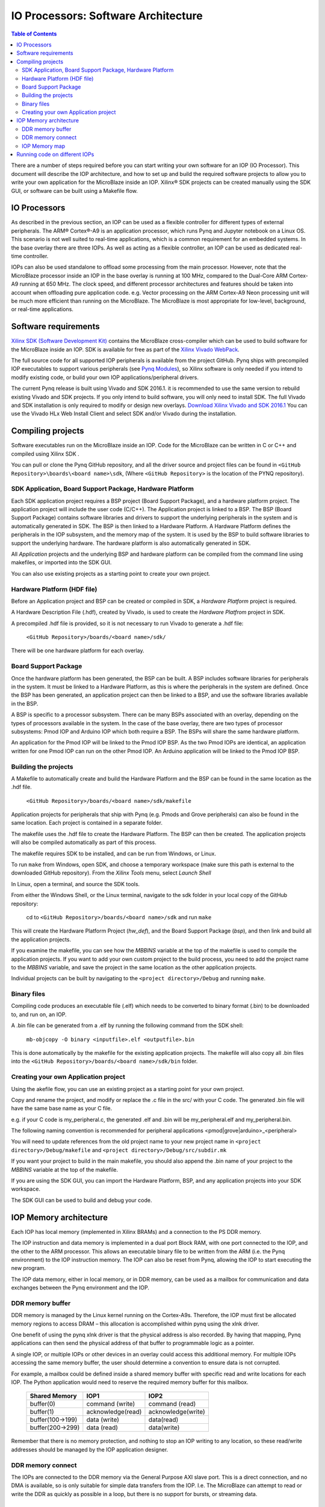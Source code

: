 ********************************************
IO Processors: Software Architecture
********************************************

.. contents:: Table of Contents
   :depth: 2
   
There are a number of steps required before you can start writing your own software for an IOP (IO Processor). This document will describe the IOP architecture, and how to set up and build the required software projects to allow you to write your own application for the MicroBlaze inside an IOP. Xilinx® SDK projects can be created manually using the SDK GUI, or software can be built using a Makefile flow. 

IO Processors
==============

As described in the previous section, an IOP can be used as a flexible controller for different types of external peripherals. The ARM® Cortex®-A9 is an application processor, which runs Pynq and Jupyter notebook on a Linux OS. This scenario is not well suited to real-time applications, which is a common requirement for an embedded systems.  In the base overlay there are three IOPs. As well as acting as a flexible controller, an IOP can be used as dedicated real-time controller.

IOPs can also be used standalone to offload some processing from the main processor. However, note that the MicroBlaze processor inside an IOP in the base overlay is running at 100 MHz, compared to the Dual-Core ARM Cortex-A9 running at 650 MHz. The clock speed, and different processor architectures and features should be taken into account when offloading pure application code. e.g. Vector processing on the ARM Cortex-A9 Neon processing unit will be much more efficient than running on the MicroBlaze. The MicroBlaze is most appropriate for low-level, background, or real-time applications.

     
Software requirements
==========================

`Xilinx SDK (Software Development Kit) <http://www.xilinx.com/products/design-tools/embedded-software/sdk.html>`_ contains the MicroBlaze cross-compiler which can be used to build software for the MicroBlaze inside an IOP. SDK is available for free as part of the `Xilinx Vivado WebPack <https://www.xilinx.com/products/design-tools/vivado/vivado-webpack.html>`_. 

The full source code for all supported IOP peripherals is available from the project GitHub. Pynq ships with precompiled IOP executables to support various peripherals (see `Pynq Modules <modules.html>`_), so Xilinx software is only needed if you intend to modify existing code, or build your own IOP applications/peripheral drivers. 

The current Pynq release is built using Vivado and SDK 2016.1. it is recommended to use the same version to rebuild existing Vivado and SDK projects. If you only intend to build software, you will only need to install SDK. The full Vivado and SDK installation is only required to modify or design new overlays. `Download Xilinx Vivado and SDK 2016.1 <http://www.xilinx.com/support/download/index.html/content/xilinx/en/downloadNav/vivado-design-tools/2016-1.html>`_
You can use the Vivado HLx Web Install Client and select SDK and/or Vivado during the installation.

Compiling projects
==========================

Software executables run on the MicroBlaze inside an IOP. Code for the MicroBlaze can be written in C or C++ and compiled using Xilinx SDK . 

You can pull or clone the Pynq GitHub repository, and all the driver source and project files can be found in ``<GitHub Repository>\boards\<board name>\sdk``,  (Where ``<GitHub Repository>`` is the location of the PYNQ repository).  

SDK Application, Board Support Package, Hardware Platform
----------------------------------------------------------------------

Each SDK application project requires a BSP project (Board Support Package), and a hardware platform project. The application project will include the user code (C/C++). The Application project is linked to a BSP. The BSP (Board Support Package) contains software libraries and drivers to support the underlying peripherals in the system and is automatically generated in SDK. The BSP is then linked to a Hardware Platform. A Hardware Platform defines the peripherals in the IOP subsystem, and the memory map of the system. It is used by the BSP to build software libraries to support the underlying hardware. The hardware platform is also automatically generated in SDK. 

All *Application* projects and the underlying BSP and hardware platform can be compiled from the command line using makefiles, or imported into the SDK GUI. 

You can also use existing projects as a starting point to create your own project. 

Hardware Platform (HDF file)
-----------------------------

Before an Application project and BSP can be created or compiled in SDK, a *Hardware Platform*  project is required. 

A Hardware Description File (.hdf), created by Vivado, is used to create the *Hardware Platfrom*  project in SDK.

A precompiled .hdf file is provided, so it is not necessary to run Vivado to generate a .hdf file:

   ``<GitHub Repository>/boards/<board name>/sdk/``
   
There will be one hardware platform for each overlay. 

Board Support Package
--------------------------

Once the hardware platform has been generated, the BSP can be built. A BSP includes software libraries for peripherals in the system. It must be linked to a Hardware Platform, as this is where the peripherals in the system are defined. Once the BSP has been generated, an application project can then be linked to a BSP, and use the software libraries available in the BSP. 

A BSP is specific to a processor subsystem. There can be many BSPs associated with an overlay, depending on the types of processors available in the system. In the case of the base overlay, there are two types of processor subsystems: Pmod IOP and Arduino IOP which both require a BSP. The BSPs will share the same hardware platform. 

An application for the Pmod IOP will be linked to the Pmod IOP BSP. As the two Pmod IOPs are identical, an application written for one Pmod IOP can run on the other Pmod IOP. An Arduino application will be linked to the Pmod IOP BSP. 

Building the projects
--------------------------

A Makefile to automatically create and build the Hardware Platform and the BSP can be found in the same location as the .hdf file. 

    ``<GitHub Repository>/boards/<board name>/sdk/makefile``

Application projects for peripherals that ship with Pynq (e.g. Pmods and Grove peripherals) can also be found in the same location. Each project is contained in a separate folder. 
   
The makefile uses the .hdf file to create the Hardware Platform. The BSP can then be created. The application projects will also be compiled automatically as part of this process.

The makefile requires SDK to be installed, and can be run from Windows, or Linux.

To run ``make`` from Windows, open SDK, and choose a temporary workspace (make sure this path is external to the downloaded GitHub repository). From the *Xilinx Tools* menu, select *Launch Shell*

.. image:: ./images/sdk_launch_shell.jpg
   :scale: 75%
   :align: center

In Linux, open a terminal, and source the SDK tools.

From either the Windows Shell, or the Linux terminal, navigate to the sdk folder in your local copy of the GitHub repository: 

   cd to ``<GitHub Repository>/boards/<board name>/sdk`` and run ``make``

.. image:: ./images/sdk_make.JPG
   :scale: 75%
   :align: center

.. image:: ./images/sdk_make_result.JPG
   :scale: 75%
   :align: center
   
This will create the Hardware Platform Project (*hw_def*), and the Board Support Package (*bsp*), and then link and build all the application projects. 

If you examine the makefile, you can see how the *MBBINS* variable at the top of the makefile is used to compile the application projects. If you want to add your own custom project to the build process, you need to add the project name to the *MBBINS* variable, and save the project in the same location as the other application projects.

Individual projects can be built by navigating to the ``<project directory>/Debug`` and running ``make``.

Binary files
-----------------

Compiling code produces an executable file (.elf) which needs to be converted to binary format (.bin) to be downloaded to, and run on, an IOP. 

A .bin file can be generated from a .elf by running the following command from the SDK shell:

    ``mb-objcopy -O binary <inputfile>.elf <outputfile>.bin``

This is done automatically by the makefile for the existing application projects. The makefile will also copy all .bin files into the ``<GitHub Repository>/boards/<board name>/sdk/bin`` folder.

Creating your own Application project
--------------------------------------

Using the akefile flow, you can use an existing project as a starting point for your own project. 

Copy and rename the project, and modify or replace the .c file in the src/ with your C code. The generated .bin file will have the same base name as your C file. 

e.g. if your C code is my_peripheral.c, the generated .elf and .bin will be my_peripheral.elf and my_peripheral.bin.

The following naming convention is recommended for peripheral applications <pmod|grove|arduino>_<peripheral>

You will need to update references from the old project name to your new project name in ``<project directory>/Debug/makefile`` and ``<project directory>/Debug/src/subdir.mk``

If you want your project to build in the main makefile, you should also append the .bin name of your project to the *MBBINS* variable at the top of the makefile.

If you are using the SDK GUI, you can import the Hardware Platform, BSP, and any application projects into your SDK workspace.

.. image:: ./images/sdk_import_bsp.JPG
   :scale: 75%
   :align: center


The SDK GUI can be used to build and debug your code.  
    
IOP Memory architecture
==========================


Each IOP has local memory (implemented in Xilinx BRAMs) and a connection to the PS DDR memory. 

The IOP instruction and data memory is implemented in a dual port Block RAM, with one port connected to the IOP, and the other to the ARM processor. This allows an executable binary file to be written from the ARM (i.e. the Pynq environment) to the IOP instruction memory. The IOP can also be reset from Pynq, allowing the IOP to start executing the new program. 

The IOP data memory, either in local memory, or in DDR memory, can be used as a mailbox for communication and data exchanges between the Pynq environment and the IOP.

DDR memory buffer
-----------------------

DDR memory is managed by the Linux kernel running on the Cortex-A9s.  Therefore, the IOP must first be allocated memory regions to access DRAM – this allocation is accomplished within pynq using the xlnk driver.

One benefit of using the pynq xlnk driver is that the physical address is also recorded.  By having that mapping, Pynq applications can then send the physical address of that buffer to programmable logic as a pointer.

A single IOP, or multiple IOPs or other devices in an overlay could access this additional memory. For multiple IOPs accessing the same memory buffer, the user should determine a convention to ensure data is not corrupted. 

For example, a mailbox could be defined inside a shared memory buffer with specific read and write locations for each IOP. The Python application would need to reserve the required memory buffer for this mailbox. 

   ================= ==================== ======================
   Shared Memory      IOP1                 IOP2
   ================= ==================== ======================
   buffer(0)          command (write)      command (read)
   buffer(1)          acknowledge(read)    acknowledge(write)
   buffer(100->199)   data (write)         data(read)
   buffer(200->299)   data (read)          data(write)
   ================= ==================== ======================

Remember that there is no memory protection, and nothing to stop an IOP writing to any location, so these read/write addresses should be managed by the IOP application designer. 

DDR memory connect
---------------------

The IOPs are connected to the DDR memory via the General Purpose AXI slave port. This is a direct connection, and no DMA is available, so is only suitable for simple data transfers from the IOP. I.e. The MicroBlaze can attempt to read or write the DDR as quickly as possible in a loop, but there is no support for bursts, or streaming data. 

IOP Memory map
----------------

The local IOP memory is 64KB of shared data and instruction memory. Instruction memory for the IOP starts at address 0x0.

Pynq and the application running on the IOP can write to anywhere in the shared memory space. You should be careful not to write to the instruction memory unintentionally as this will corrupt the running application.  

When building the MicroBlaze project, the compiler will only ensure that the application and *allocated* stack and heap fit into the BRAM and DDR if used. For communication between the ARM and the MicroBlaze, a part of the shared memory space must also be reserved within the MicroBlaze address space. 

There is no memory management in the IOP. You must ensure the application, including stack and heap, do not overflow into the defined data area. Remember that declaring a stack and heap size only allocates space to the stack and heap. No boundary is created, so if sufficient space was not allocated, the stack and heap may overflow and corrupt your application.

If you need to modify the stack and heap for an application, the linker script can be found in the ``<project>/src/`` directory.

It is recommended to follow the same convention for data communication between the two processors via a MAILBOX. 


   ================================= ========
   Instruction and data memory start 0x0
   Instruction and data memory size  0xf000
   Shared mailbox memory start       0xf000
   Shared mailbox memory size        0x1000
   Shared mailbox Command Address    0xfffc
   ================================= ========
   
These MAILBOX values for an IOP application are defined here:

.. code-block:: console

   <GitHub Repository>/boards/<board name>/vivado/ip/arduino_io_switch_1.0/  \
   drivers/arduino_io_switch_1.0/src/arduino.h
   <GitHub Repository>/boards/<board name>/vivado/ip/pmod_io_switch_1.0/  \
   drivers/pmod_io_switch_1.0/src/pmod.h

The corresponding Python constants are defined here:
   
.. code-block:: console

   <GitHub Repository>/python/pynq/iop/iop_const.py




The following example explains how Python could initiate a read from a peripheral connected to an IOP. 

1. Python writes a read command (e.g. 0x3) to the mailbox command address (0xfffc).
2. MicroBlaze application checks the command address, and reads and decodes the command.
3. MicroBlaze performs a read from the peripheral and places the data at the mailbox base address (0xf000).
4. MicroBlaze writes 0x0 to the mailbox command address (0xfffc) to confirm transaction is complete.
5. Python checks the command address (0xfffc), and sees that the MicroBlaze has written 0x0, indicating the read is complete, and data is available.
6. Python reads the data in the mailbox base address (0xf000), completing the read.

Running code on different IOPs
=================================


The MicroBlaze local BRAM memory is mapped into the MircoBlaze address space, and also to the ARM address space.  These address spaces are independent, so the local memory will be located at different addresses in each memory space. Some example mappings are shown below to highlight the address translation between MicroBlaze and ARM's memory spaces.  

=================   =========================   ============================
IOP Base Address    MicroBlaze Address Space    ARM Equivalent Address Space
=================   =========================   ============================
0x4000_0000         0x0000_0000 - 0x0000_ffff   0x4000_0000 - 0x4000_ffff
0x4200_0000         0x0000_0000 - 0x0000_ffff   0x4200_0000 - 0x4200_ffff
0x4400_0000         0x0000_0000 - 0x0000_ffff   0x4400_0000 - 0x4400_ffff
=================   =========================   ============================

Note that each MicroBlaze has the same range for its address space. However, the location of each IOPs address space in the ARM memory map is different for each IOP. As the address space is the same for each IOP, any binary compiled for one Pmod IOP will work on another Pmod IOP. 

e.g. if IOP1 exists at 0x4000_0000, and IOP2 (a second instance of an IOP) exists at 0x4200_0000, the same binary can run on IOP1 by writing the binary from python to the 0x4000_0000 address space, and on IOP2 by writing to the 0x4200_0000. 

